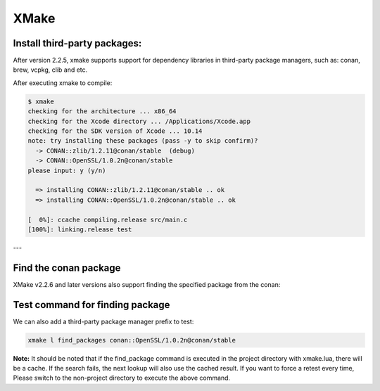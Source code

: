 .. xmake:

XMake
======


Install third-party packages:
----

After version 2.2.5, xmake supports support for dependency libraries in third-party package managers, such as: conan, brew, vcpkg, clib and etc.

.. code-block:: text
   :caption: *xmake.lua*
    
    add_requires("CONAN::zlib/1.2.11@conan/stable", {alias = "zlib", debug = true})
    add_requires("CONAN::OpenSSL/1.0.2n@conan/stable", {alias = "openssl",
        configs = {options = "OpenSSL:shared=True"}})
    
    target("test")
        set_kind("binary")
        add_files("src/*.c") 
        add_packages("openssl", "zlib")


After executing xmake to compile:

.. code-block:: bash

    $ xmake
    checking for the architecture ... x86_64
    checking for the Xcode directory ... /Applications/Xcode.app
    checking for the SDK version of Xcode ... 10.14
    note: try installing these packages (pass -y to skip confirm)?
      -> CONAN::zlib/1.2.11@conan/stable  (debug)
      -> CONAN::OpenSSL/1.0.2n@conan/stable  
    please input: y (y/n)

      => installing CONAN::zlib/1.2.11@conan/stable .. ok
      => installing CONAN::OpenSSL/1.0.2n@conan/stable .. ok

    [  0%]: ccache compiling.release src/main.c
    [100%]: linking.release test

---

Find the conan package
----

XMake v2.2.6 and later versions also support finding the specified package from the conan:

.. code-block:: text
   :caption: *xmake.lua*
    
    ...
    find_packages("conan::OpenSSL/1.0.2n@conan/stable")

Test command for finding package
----

We can also add a third-party package manager prefix to test:

.. code-block:: bash
    
    xmake l find_packages conan::OpenSSL/1.0.2n@conan/stable

**Note:** It should be noted that if the find_package command is executed in the project directory with xmake.lua, there will be a cache.
If the search fails, the next lookup will also use the cached result. If you want to force a retest every time,
Please switch to the non-project directory to execute the above command.
